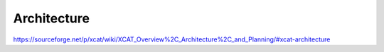 Architecture
============

https://sourceforge.net/p/xcat/wiki/XCAT_Overview%2C_Architecture%2C_and_Planning/#xcat-architecture
